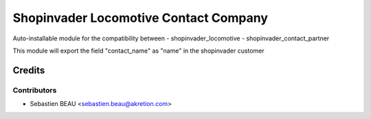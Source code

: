 =======================================
Shopinvader Locomotive Contact Company
=======================================

Auto-installable module for the compatibility between
- shopinvader_locomotive
- shopinvader_contact_partner

This module will export the field "contact_name" as "name" in the shopinvader customer

Credits
=======

Contributors
------------

* Sebastien BEAU <sebastien.beau@akretion.com>
